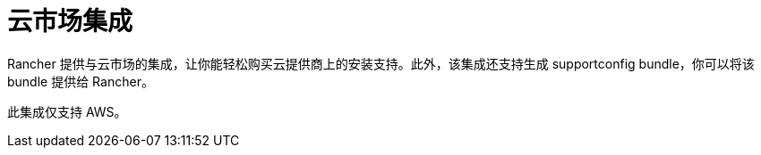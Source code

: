 = 云市场集成

Rancher 提供与云市场的集成，让你能轻松购买云提供商上的安装支持。此外，该集成还支持生成 supportconfig bundle，你可以将该 bundle 提供给 Rancher。

此集成仅支持 AWS。
